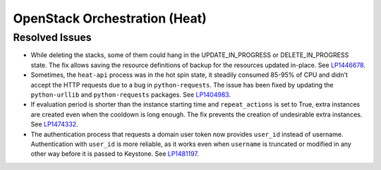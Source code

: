 .. _updates-heat-rn:

OpenStack Orchestration (Heat)
------------------------------

Resolved Issues
+++++++++++++++

* While deleting the stacks, some of them could hang in the
  UPDATE_IN_PROGRESS or DELETE_IN_PROGRESS state. The fix allows
  saving the resource definitions of backup for the resources updated
  in-place. See `LP1446678`_.

* Sometimes, the ``heat-api`` process was in the hot spin state, it
  steadily consumed 85-95% of CPU and didn’t accept the HTTP requests
  due to a bug in ``python-requests``. The issue has been fixed by
  updating the ``python-urllib`` and ``python-requests`` packages.
  See `LP1404983`_.

* If evaluation period is shorter than the instance starting
  time and ``repeat_actions`` is set to True, extra instances are
  created even when the cooldown is long enough. The fix prevents
  the creation of undesirable extra instances. See `LP1474332`_.

* The authentication process that requests a domain user token now
  provides ``user_id`` instead of username. Authentication
  with ``user_id`` is more reliable, as it works even when ``username``
  is truncated or modified in any other way before it is passed to
  Keystone. See `LP1481197`_.

.. _`LP1446678`: https://bugs.launchpad.net/mos/+bug/1446678
.. _`LP1404983`: https://bugs.launchpad.net/mos/+bug/1404983
.. _`LP1474332`: https://bugs.launchpad.net/mos/+bug/1474332
.. _`LP1481197`: https://bugs.launchpad.net/mos/+bug/1481197
